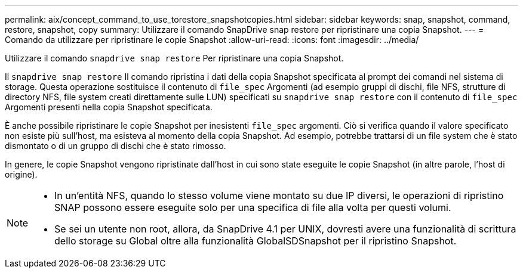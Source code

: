 ---
permalink: aix/concept_command_to_use_torestore_snapshotcopies.html 
sidebar: sidebar 
keywords: snap, snapshot, command, restore, snapshot, copy 
summary: Utilizzare il comando SnapDrive snap restore per ripristinare una copia Snapshot. 
---
= Comando da utilizzare per ripristinare le copie Snapshot
:allow-uri-read: 
:icons: font
:imagesdir: ../media/


[role="lead"]
Utilizzare il comando `snapdrive snap restore` Per ripristinare una copia Snapshot.

Il `snapdrive snap restore` Il comando ripristina i dati della copia Snapshot specificata al prompt dei comandi nel sistema di storage. Questa operazione sostituisce il contenuto di `file_spec` Argomenti (ad esempio gruppi di dischi, file NFS, strutture di directory NFS, file system creati direttamente sulle LUN) specificati su `snapdrive snap restore` con il contenuto di `file_spec` Argomenti presenti nella copia Snapshot specificata.

È anche possibile ripristinare le copie Snapshot per inesistenti `file_spec` argomenti. Ciò si verifica quando il valore specificato non esiste più sull'host, ma esisteva al momento della copia Snapshot. Ad esempio, potrebbe trattarsi di un file system che è stato dismontato o di un gruppo di dischi che è stato rimosso.

In genere, le copie Snapshot vengono ripristinate dall'host in cui sono state eseguite le copie Snapshot (in altre parole, l'host di origine).

[NOTE]
====
* In un'entità NFS, quando lo stesso volume viene montato su due IP diversi, le operazioni di ripristino SNAP possono essere eseguite solo per una specifica di file alla volta per questi volumi.
* Se sei un utente non root, allora, da SnapDrive 4.1 per UNIX, dovresti avere una funzionalità di scrittura dello storage su Global oltre alla funzionalità GlobalSDSnapshot per il ripristino Snapshot.


====